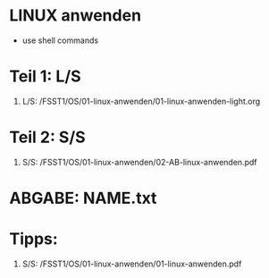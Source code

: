 * LINUX anwenden
- use shell commands

* Teil 1: L/S
1. L/S: /FSST1/OS/01-linux-anwenden/01-linux-anwenden-light.org

* Teil 2: S/S
2. S/S: /FSST1/OS/01-linux-anwenden/02-AB-linux-anwenden.pdf

* ABGABE: NAME.txt

* Tipps:
1. S/S: /FSST1/OS/01-linux-anwenden/01-linux-anwenden.pdf